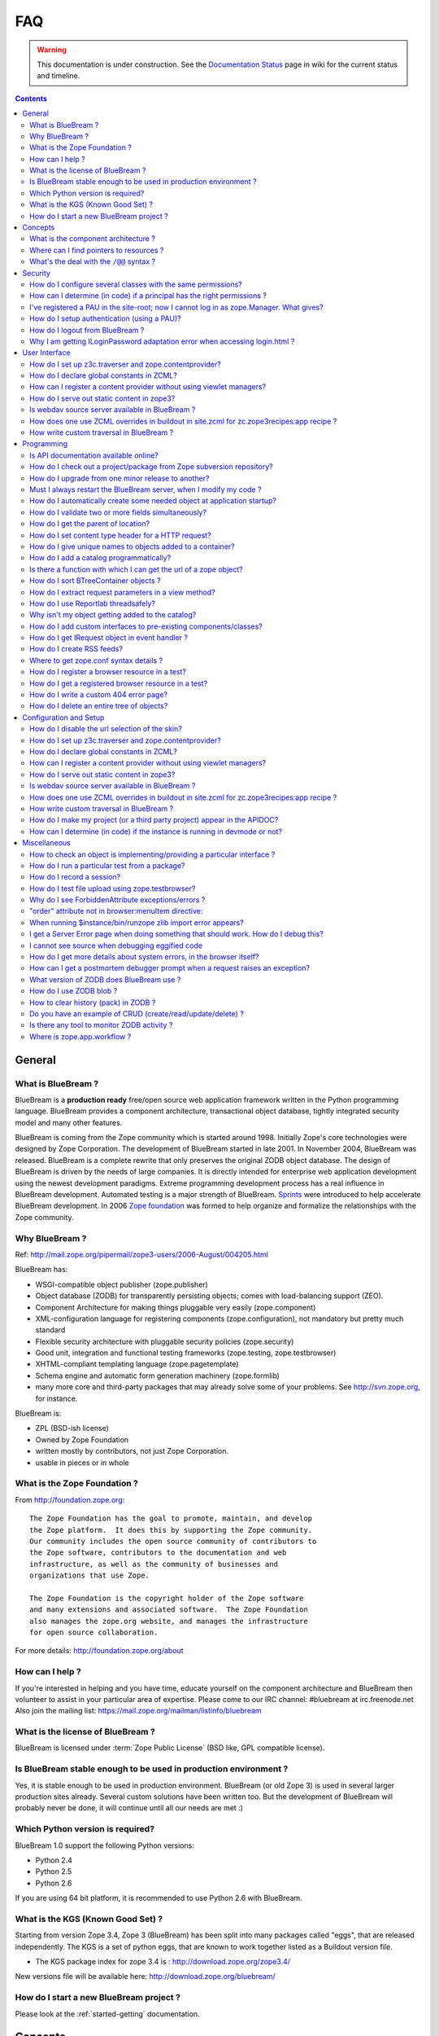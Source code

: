 .. _faq-faq:

FAQ
===

.. warning::

   This documentation is under construction.  See the `Documentation
   Status <http://wiki.zope.org/bluebream/DocumentationStatus>`_ page
   in wiki for the current status and timeline.

.. contents::

.. _faq-general:

General
-------

What is BlueBream ?
~~~~~~~~~~~~~~~~~~~

BlueBream is a **production ready** free/open source web application
framework written in the Python programming language.  BlueBream provides
a component architecture, transactional object database, tightly
integrated security model and many other features.

BlueBream is coming from the Zope community which is started around 1998.
Initially Zope's core technologies were designed by Zope Corporation.
The development of BlueBream started in late 2001.  In November 2004,
BlueBream was released.  BlueBream is a complete rewrite that only preserves
the original ZODB object database.  The design of BlueBream is driven by
the needs of large companies.  It is directly intended for enterprise
web application development using the newest development paradigms.
Extreme programming development process has a real influence in BlueBream
development.  Automated testing is a major strength of BlueBream.
Sprints_ were introduced to help accelerate BlueBream development.  In
2006 `Zope foundation`_ was formed to help organize and formalize the
relationships with the Zope community.

.. _Sprints: http://www.zopemag.com/Guides/miniGuide_ZopeSprinting.html
.. _Zope foundation: http://www.zope.org/foundation
.. _subversion: http://svn.zope.org/

Why BlueBream ?
~~~~~~~~~~~~~~~

Ref: http://mail.zope.org/pipermail/zope3-users/2006-August/004205.html

BlueBream has:

- WSGI-compatible object publisher (zope.publisher)

- Object database (ZODB) for transparently persisting objects; comes
  with load-balancing support (ZEO).

- Component Architecture for making things pluggable very easily
  (zope.component)

- XML-configuration language for registering components
  (zope.configuration), not mandatory but pretty much standard

- Flexible security architecture with pluggable security policies
  (zope.security)

- Good unit, integration and functional testing frameworks
  (zope.testing, zope.testbrowser)

- XHTML-compliant templating language (zope.pagetemplate)

- Schema engine and automatic form generation machinery
  (zope.formlib)

- many more core and third-party packages that may already solve
  some of your problems. See http://svn.zope.org, for instance.

BlueBream is:

- ZPL (BSD-ish license)

- Owned by Zope Foundation

- written mostly by contributors, not just Zope Corporation.

- usable in pieces or in whole

What is the Zope Foundation ?
~~~~~~~~~~~~~~~~~~~~~~~~~~~~~

From http://foundation.zope.org::

  The Zope Foundation has the goal to promote, maintain, and develop
  the Zope platform.  It does this by supporting the Zope community.
  Our community includes the open source community of contributors to
  the Zope software, contributors to the documentation and web
  infrastructure, as well as the community of businesses and
  organizations that use Zope.

  The Zope Foundation is the copyright holder of the Zope software
  and many extensions and associated software.  The Zope Foundation
  also manages the zope.org website, and manages the infrastructure
  for open source collaboration.

For more details: http://foundation.zope.org/about


How can I help ?
~~~~~~~~~~~~~~~~

If you're interested in helping and you have time, educate yourself
on the component architecture and BlueBream then volunteer to assist
in your particular area of expertise.  Please come to our IRC
channel: #bluebream at irc.freenode.net  Also join the mailing list:
https://mail.zope.org/mailman/listinfo/bluebream


What is the license of BlueBream ?
~~~~~~~~~~~~~~~~~~~~~~~~~~~~~~~~~~

BlueBream is licensed under :term:`Zope Public License` (BSD like,
GPL compatible license).

Is BlueBream stable enough to be used in production environment ?
~~~~~~~~~~~~~~~~~~~~~~~~~~~~~~~~~~~~~~~~~~~~~~~~~~~~~~~~~~~~~~~~~

Yes, it is stable enough to be used in production environment.
BlueBream (or old Zope 3) is used in several larger production sites
already.  Several custom solutions have been written too.  But the
development of BlueBream will probably never be done, it will
continue until all our needs are met :)

Which Python version is required?
~~~~~~~~~~~~~~~~~~~~~~~~~~~~~~~~~

BlueBream 1.0 support the following Python versions:

- Python 2.4
- Python 2.5
- Python 2.6

If you are using 64 bit platform, it is recommended to use Python 2.6
with BlueBream.

What is the KGS (Known Good Set) ?
~~~~~~~~~~~~~~~~~~~~~~~~~~~~~~~~~~

Starting from version Zope 3.4, Zope 3 (BlueBream) has been split
into many packages called "eggs", that are released independently.
The KGS is a set of python eggs, that are known to work together
listed as a Buildout version file.

* The KGS package index for zope 3.4 is : http://download.zope.org/zope3.4/

New versions file will be available here:
http://download.zope.org/bluebream/

How do I start a new BlueBream project ?
~~~~~~~~~~~~~~~~~~~~~~~~~~~~~~~~~~~~~~~~

Please look at the :ref:`started-getting` documentation.

.. _faq-concepts:

Concepts
--------

What is the component architecture ?
~~~~~~~~~~~~~~~~~~~~~~~~~~~~~~~~~~~~

It's similar to other component architectures in that it lets you fit
small pieces of functionality together.

Where can I find pointers to resources ?
~~~~~~~~~~~~~~~~~~~~~~~~~~~~~~~~~~~~~~~~

1. IRC : #bluebream at irc.freenode.net

2. Mailing list: bluebream@zope.org,
   Archives at: http://mail.zope.org/pipermail/bluebream/

3. Wiki: http://wiki.zope.org/bluebream

4. Zope 3 book by Philipp von Weitershausen:
   http://worldcookery.com/ (Bit outdated)

5. Planet:  http://planetzope.org/


What's the deal with the ``/@@`` syntax ?
~~~~~~~~~~~~~~~~~~~~~~~~~~~~~~~~~~~~~~~~~

``@@`` is a shortcut for ``++view++``.  (Mnemonically, it kinda looks
like a pair of goggle-eyes)

To specify that you want to traverse to a view named ``bar`` of
content object ``foo``, you could (compactly) say ``.../foo/@@bar``
instead of ``.../foo/++view++bar``.

Note that even the ``@@`` is not necessary if container ``foo`` has
no element named ``bar`` - it only serves to disambiguate between
views of an object and things contained within the object.

.. _faq-security:

Security
--------

How do I configure several classes with the same permissions?
~~~~~~~~~~~~~~~~~~~~~~~~~~~~~~~~~~~~~~~~~~~~~~~~~~~~~~~~~~~~~

Ref: http://mail.zope.org/pipermail/zope3-users/2007-June/006291.html

Use `like_class` attribute of `require` tag, Here are some examples::

  <class class=".MyImage">
    <implements interface=".interfaces.IGalleryItemContained" />
    <require like_class="zope.app.file.interfaces.IImage />
  </class>

  <class class=".MySite">
    <require like_class="zope.app.folder.Folder" />
  </class>


How can I determine (in code) if a principal has the right permissions ?
~~~~~~~~~~~~~~~~~~~~~~~~~~~~~~~~~~~~~~~~~~~~~~~~~~~~~~~~~~~~~~~~~~~~~~~~

Ref: http://mail.zope.org/pipermail/zope3-users/2006-August/004201.html

The question is: how do I know if the current principal has permission
for a specific view? Something like::

  def canEdit(self):
      ppal = self.request.principal
      return canView('edit', INewsItem, ppal)

Use zope.security.canAccess and/or zope.security.canWrite

To check for a specific permission on an object, you can do something like::

   from zope.security.management import checkPermission
   has_permission = checkPermission('zope.ModifyContent', self.context)


I've registered a PAU in the site-root; now I cannot log in as zope.Manager. What gives?
~~~~~~~~~~~~~~~~~~~~~~~~~~~~~~~~~~~~~~~~~~~~~~~~~~~~~~~~~~~~~~~~~~~~~~~~~~~~~~~~~~~~~~~~

Start debug shell then unregister the utility.  This will then let
you log in as a user defined in ``securitypolicy.zcml``.

Example::

  $ ./bin/paster shell debug.ini
  ...
  >>> import transaction
  >>> from zope.component import getSiteManager
  >>> from zope.app.security.interfaces import IAuthentication
  >>> lsm = getSiteManager(root)
  >>> lsm.unregisterUtility(lsm.getUtility(IAuthentication), IAuthentication)
  >>> transaction.commit()

When you exit debug and start the server, you should be able to log
in again using the user defined in principals.zcml.  This should have
the ``zope.Manager`` permission.

To avoid this happening, either assign a role to a user defined in the
PAU or set up a folder beneath the root, make it a site and add and
register the PAU there. Then you will still be able to log in to the
root of the site and have full permissions.

How do I setup authentication (using a PAU)?
~~~~~~~~~~~~~~~~~~~~~~~~~~~~~~~~~~~~~~~~~~~~

::

  site = getSite()
  sm = site.getSiteManager()
  pau = PluggableAuthentication()
  sm['authentication'] = pau
  sm.registerUtility(pau, IAuthentication)
  users = PrincipalFolder()
  sm['authentication']['Users'] = users
  sm.registerUtility(users, IAuthenticatorPlugin, name="Users")
  pau.authenticatorPlugins = (users.__name__, )
  pau.credentialsPlugins = ( "No Challenge if Authenticated", "Session Credentials" ) 

How do I logout from BlueBream ?
~~~~~~~~~~~~~~~~~~~~~~~~~~~~~~~~

Ref: http://mail.zope.org/pipermail/zope3-users/2005-October/001112.html

Ref: http://svn.zope.org/\*checkout\*/Zope3/branches/3.3/src/zope/app/security/browser/loginlogout.txt

Logout is available from Zope 3.3 onwards, but it is disabled by
default.  To enable add this line to
``$instance/etc/overrides.zcml``::

  <adapter factory="zope.app.security.LogoutSupported" />

Why I am getting ILoginPassword adaptation error when accessing login.html ?
~~~~~~~~~~~~~~~~~~~~~~~~~~~~~~~~~~~~~~~~~~~~~~~~~~~~~~~~~~~~~~~~~~~~~~~~~~~~

Ref: https://mail.zope.org/pipermail/zope3-users/2010-January/008745.html

:Q: I am getting an error like this when accessing ``login.html`` view.

::

  .../eggs/zope.principalregistry-3.7.0-py2.5.egg/zope/principalregistry/principalregistry.py", 
  line 82, in unauthorized
     a = ILoginPassword(request)
  TypeError: ('Could not adapt', <zope.publisher.browser.BrowserRequest 
  instance URL=http://localhost:9060/@@login.html>, <InterfaceClass 
  zope.authentication.interfaces.ILoginPassword>)

You need to include ``zope.login`` package in your ZCML configuration
file (``site.zcml``) as the adapter registration is available there::

   <include package="zope.login" />

.. _faq-ui:

User Interface
--------------

How do I set up z3c.traverser and zope.contentprovider?
~~~~~~~~~~~~~~~~~~~~~~~~~~~~~~~~~~~~~~~~~~~~~~~~~~~~~~~

z3c.traverser and zope.contentprovider are helpful packages with good
and clear doctests. It takes not too much time to get up and running
with them.  However the packages do not include an example of how to
configure your new useful code into your project. It is clear from the
doctests (and from your own doctests written while making and testing
your own code) **what** needs to be configured. But if you are like me
and it all isn't yet quite second-nature, it isn't clear **how** it
can be configured. So, for z3c.traverser::

  <!-- register traverser for app -->
  <view
    for=".IMallApplication"
    type="zope.publisher.interfaces.browser.IBrowserRequest"
    provides="zope.publisher.interfaces.browser.IBrowserPublisher"
    factory="z3c.traverser.browser.PluggableBrowserTraverser"
    permission="zope.Public"
    />

  <!-- register traverser plugins -->
  <!-- my own plugin -->
  <subscriber
    for=".IMallApplication
         zope.publisher.interfaces.browser.IBrowserRequest"
    provides="z3c.traverser.interfaces.ITraverserPlugin"
    factory=".traverser.MallTraverserPlugin"
  />
  <!-- and traverser package container traverser -->
  <subscriber
    for=".IMallApplication
         zope.publisher.interfaces.browser.IBrowserRequest"
    provides="z3c.traverser.interfaces.ITraverserPlugin"
    factory="z3c.traverser.traverser.ContainerTraverserPlugin"
  />

And for zope.contentprovider::

  <!-- register named adapter for menu provider -->
  <adapter
    provides="zope.contentprovider.interfaces.IContentProvider"
    factory="tfws.menu.provider.MenuProvider"
    name="tfws.menu"
    />

  <!-- this does the directlyProvides -->
  <interface
    interface="tfws.menu.provider.IMenu"
    type="zope.contentprovider.interfaces.ITALNamespaceData"
    />


How do I declare global constants in ZCML?
~~~~~~~~~~~~~~~~~~~~~~~~~~~~~~~~~~~~~~~~~~

Ref: http://mail.zope.org/pipermail/zope3-users/2006-September/004381.html

You could just use the <utility> directive, and group your constants into
logical chunks.

interfaces.py::

  class IDatabaseLoginOptions(Interface):
       username = Attribute()
       password = Attribute()

config.py::

  class DatabaseLoginOptions(object):
       implements(IDatabaseLoginOptions)
       username = 'foo'
       password = 'bar'

configure.zcml::

  <utility factory=".config.DatabaseLoginOptions" />

used::

  opts = getUtility(IDatabaseLoginOptions)

Obviously, this is a bit more work than just declaring some constants
in ZCML, but global constants suffer the same problems whether they're
defined in Python or XML.  Parts of your application are making
assumptions that they are there, with very specific names, which are
not type checked.

How can I register a content provider without using viewlet managers?
~~~~~~~~~~~~~~~~~~~~~~~~~~~~~~~~~~~~~~~~~~~~~~~~~~~~~~~~~~~~~~~~~~~~~

You need to create and register simple adapter for object, request
and view that implements the ``IContentProvider`` interface::

  class LatestNews(object):
    
      implements(IContentProvider)
      adapts(Interface, IDefaultBrowserLayer, Interface)

      def __init__(self, context, request, view):
          self.context = context
          self.request = request
          self.__parent__ = view
    
      def update(self):
          pass
        
      def render(self):
          return 'Latest news'

In the ZCML::

  <adapter name="latestNews"
           for="* zope.publisher.interfaces.browser.IDefaultBrowserLayer *"
           provides="zope.contentprovider.interfaces.IContentProvider"
           factory=".LatestNews" />

Then you can use it in your TAL templates just like this::

  <div tal:content="provider latestNews" />

Also, you may want to pass some parameters via TAL.  For info on how
to do this, read documentation in the zope.contentprovider.  If you
want to bind some content provider to some skin, change
IDefaultBrowserLayer to your skin interface.

How do I serve out static content in zope3?
~~~~~~~~~~~~~~~~~~~~~~~~~~~~~~~~~~~~~~~~~~~

Ref: http://zope3.pov.lt/irclogs/%23zope3-dev.2006-10-02.log.html

See the ZCML directives <resource> and <resourceDirectory> they let
you publish static files through Zope

Is webdav source server available in BlueBream ?
~~~~~~~~~~~~~~~~~~~~~~~~~~~~~~~~~~~~~~~~~~~~~~~~

Ref: http://mail.zope.org/pipermail/zope3-users/2006-September/004648.html

Yes, see this: http://svn.zope.org/zope.webdav/trunk

How does one use ZCML overrides in buildout in site.zcml for zc.zope3recipes:app recipe ?
~~~~~~~~~~~~~~~~~~~~~~~~~~~~~~~~~~~~~~~~~~~~~~~~~~~~~~~~~~~~~~~~~~~~~~~~~~~~~~~~~~~~~~~~~

Ref: http://mail.zope.org/pipermail/zope3-users/2007-April/006106.html

::

  <includeOverrides package="myapp" file="overrides.zcml" />

How write custom traversal in BlueBream ?
~~~~~~~~~~~~~~~~~~~~~~~~~~~~~~~~~~~~~~~~~

See this blog entry by Marius Gedminas:
http://mg.pov.lt/blog/zope3-custom-traversal.html

.. _faq-programming:

Programming
-----------

Is API documentation available online?
~~~~~~~~~~~~~~~~~~~~~~~~~~~~~~~~~~~~~~

The Zope3 documentation infrastructure is powerful in that the html
content is generated on the fly. This makes it somewhat slow while
browsing on older machines.

A cached (and therefore fast) version of the docs are available online at:
http://apidoc.zope.org/++apidoc++/


How do I check out a project/package from Zope subversion repository?
~~~~~~~~~~~~~~~~~~~~~~~~~~~~~~~~~~~~~~~~~~~~~~~~~~~~~~~~~~~~~~~~~~~~~

Ref: SettingUpAZope3Sandbox

You can browse available projects here: http://svn.zope.org (in the
package names, "zc" stands for "Zope Corporation", "z3c" stands for
"Zope 3 Community")

Then, to check out Zope3 trunk anonymously::

  svn co svn://svn.zope.org/repos/main/Zope3/trunk Zope3

Stable branches are available from :
http://svn.zope.org/Zope3/branches (online) .  And release tags from:
http://svn.zope.org/Zope3/tags (online)

To check out Zope 3.3 stable branch::

  svn co svn://svn.zope.org/repos/main/Zope3/branches/3.3 Zope33


How do I upgrade from one minor release to another?
~~~~~~~~~~~~~~~~~~~~~~~~~~~~~~~~~~~~~~~~~~~~~~~~~~~

Ref: http://mail.zope.org/pipermail/zope3-users/2006-August/004025.html

You can have more than one BlueBream installed, e.g. you can install Zope
3.2.1 in parallel to 3.2.0 and switch your instance over to 3.2.1 (by
editing the start scripts in $INSTANCE/bin). You can also install Zope
3.2.1 into the place where 3.2.0 was installed; your instance should
continue to work. Such a thing isn't recommended when upgrading
between major versions, though (3.2 to 3.3).

Note: this is even easier if you use an egg based infrastructure. However,
learning how to use eggs in a realistic way, is a significant leap.

Must I always restart the BlueBream server, when I modify my code ? 
~~~~~~~~~~~~~~~~~~~~~~~~~~~~~~~~~~~~~~~~~~~~~~~~~~~~~~~~~~~~~~~~~~~

No, you need not to restart, if you use the ``--reload`` option
provided by the ``paster serve`` command.  So, you can run like this::

  ./bin/paster serve --reload debug.ini

Note: We recommend writing automated tests to see the effect of
changes.  In the beginning, this seems like a huge annoyance -
however, getting in the habit of writing unit and functional tests as
you develop code will greatly alleviate this issue.

How do I automatically create some needed object at application startup?
~~~~~~~~~~~~~~~~~~~~~~~~~~~~~~~~~~~~~~~~~~~~~~~~~~~~~~~~~~~~~~~~~~~~~~~~

http://mail.zope.org/pipermail/zope-dev/2007-December/030562.html

Do it by subscribing to IDatabaseOpenedWithRootEvent (from zope.app.appsetup)

Example code::
 
  from zope.app.appsetup.interfaces import IDatabaseOpenedWithRootEvent
  from zope.app.appsetup.bootstrap import getInformationFromEvent
  import transaction

  @adapter(IDatabaseOpenedWithRootEvent)
  def create_my_container(event):
      db, connection, root, root_folder = getInformationFromEvent(event)
      if 'mycontainer' not in root_folder:
          root_folder['mycontainer'] = MyContainer()
      transaction.commit()
      connection.close()

Then register this subscriber in your configure.zcml::

  <subscriber handler="myapp.create_my_container" />

How do I validate two or more fields simultaneously?
~~~~~~~~~~~~~~~~~~~~~~~~~~~~~~~~~~~~~~~~~~~~~~~~~~~~

Consider a simple example: there is a `person` object.  A person
object has `name`, `email` and `phone` attributes.  How do we
implement a validation rule that says either email or phone have to
exist, but not necessarily both.

First we have to make a callable object - either a simple function or
callable instance of a class::

  >>> def contacts_invariant(obj):
  ...     if not (obj.email or obj.phone):
  ...         raise Exception("At least one contact info is required")

Then, we define the `person` object's interface like this.  Use the
`interface.invariant` function to set the invariant::

  >>> class IPerson(interface.Interface):
  ...
  ...     name = interface.Attribute("Name")
  ...     email = interface.Attribute("Email Address")
  ...     phone = interface.Attribute("Phone Number")
  ...
  ...     interface.invariant(contacts_invariant)

Now use `validateInvariants` method of the interface to validate::

  >>> class Person(object):
  ...     interface.implements(IPerson)
  ...
  ...     name = None
  ...     email = None
  ...     phone = None
  >>> jack = Person()
  >>> jack.email = u"jack@some.address.com"
  >>> IPerson.validateInvariants(jack)
  >>> jill = Person()
  >>> IPerson.validateInvariants(jill)
  Traceback (most recent call last):
  ...
  Exception: At least one contact info is required

How do I get the parent of location?
~~~~~~~~~~~~~~~~~~~~~~~~~~~~~~~~~~~~

To get the parent of an object use
zope.traversing.api.getParent(obj). To get a list of the parents above
an object use zope.traversing.api.getParents(obj).

How do I set content type header for a HTTP request?
~~~~~~~~~~~~~~~~~~~~~~~~~~~~~~~~~~~~~~~~~~~~~~~~~~~~

From IRC (http://zope3.pov.lt/irclogs/%23zope3-dev.2006-06-20.log.html)::

  Is there any way using the browser:page directive, that I can
  specify that the Type of a page rendered is not "text/html" but
  rather "application/vnd.mozilla.xul+xml"?

Use request.response.setHeader('content-type', ...)


How do I give unique names to objects added to a container?
~~~~~~~~~~~~~~~~~~~~~~~~~~~~~~~~~~~~~~~~~~~~~~~~~~~~~~~~~~~

First::

  from zope.app.container.interfaces import INameChooser

Name will be assigned from 'create' or 'createAndAdd' methods, here is
an eg::

  def create(self, data):
      mycontainer = MyObject()
      mycontainer.value1 = data['value1']
      anotherobj = AnotherObject()
      anotherobj.anothervalue1 = data['anothervalue1']
      namechooser = INameChooser(mycontainer)
      name = chooser.chooseName('AnotherObj', anotherobj)
      mycontainer[name] = anotherobj
      return mycontainer

How do I add a catalog programmatically?
~~~~~~~~~~~~~~~~~~~~~~~~~~~~~~~~~~~~~~~~

Ref: http://zopetic.googlecode.com/svn/trunk/src/browser/collectorform.py

see this eg::

  from zopetic.interfaces import ITicket
  from zopetic.interfaces import ICollector
  from zopetic.ticketcollector import Collector
  from zope.app.intid.interfaces import IIntIds
  from zope.app.intid import IntIds
  from zope.component import getSiteManager
  from zope.app.catalog.interfaces import ICatalog
  from zope.app.catalog.catalog import Catalog
  from zope.security.proxy import removeSecurityProxy
  from zope.app.catalog.text import TextIndex

  ...

      def create(self, data):
          collector = Collector()
          collector.description = data['description']
          return collector

      def add(self, object):
          ob = self.context.add(object)
          sm = getSiteManager(ob)
          rootfolder = ob.__parent__
          cat = Catalog()
          rootfolder['cat'] = cat
          if sm.queryUtility(IIntIds) is None:
              uid = IntIds()
              rootfolder['uid'] = uid
              sm.registerUtility(removeSecurityProxy(uid), IIntIds, '')
              pass
          sm.registerUtility(removeSecurityProxy(cat), ICatalog, 'cat')
          cat['description'] = TextIndex('description', ITicket)
          self._finished_add = True
          return ob


Is there a function with which I can get the url of a zope object?
~~~~~~~~~~~~~~~~~~~~~~~~~~~~~~~~~~~~~~~~~~~~~~~~~~~~~~~~~~~~~~~~~~

Ref: http://zope3.pov.lt/irclogs/%23zope3-dev.2006-09-25.log.html

Use::

  zope.component.getMultiAdapter((the_object, the_request),
                                  name='absolute_url')

or::

  zope.traversing.browser.absoluteURL

How do I sort BTreeContainer objects ?
~~~~~~~~~~~~~~~~~~~~~~~~~~~~~~~~~~~~~~

:Q: Is there a way to sort the objects returned by values() from a
    zope.app.container.btree.BTreeContainer instance?

Ref: http://zope3.pov.lt/irclogs/%23zope3-dev.2006-09-25.log.html

Use ``sorted`` builtin function (available from Python 2.4 onwards) ::

  sorted(my_btree.values())

How do I extract request parameters in a view method?
~~~~~~~~~~~~~~~~~~~~~~~~~~~~~~~~~~~~~~~~~~~~~~~~~~~~~

Ref: http://mail.zope.org/pipermail/zope3-users/2006-July/003876.html

::

  class MyPageView(BrowserView):

     def __call__(self):
        if 'myOperation' in self.request.form:
           param1 = self.request.form['param1']
           param2 = self.request.form['param2']
           do_something(param1, param2)

MyPageView has to be either the default view associated to the
'mypage' object or a view called 'mypage' associated to the
RootFolder object.

Alternately, you could use::

  class MyPageView(BrowserView):

     def __call__(self, param1, param2="DEFAULT"):
        if 'myOperation' in self.request.form:
           do_something(param1, param2)

How do I use Reportlab threadsafely?
~~~~~~~~~~~~~~~~~~~~~~~~~~~~~~~~~~~~

Ref: http://mail.zope.org/pipermail/zope3-users/2006-September/004583.html

Use a mutex (a recursive lock makes things easier too)::

  lock = threading.RLock()
  lock.acquire()
  try:
     ...
  finally:
     lock.release()


Why isn't my object getting added to the catalog?
~~~~~~~~~~~~~~~~~~~~~~~~~~~~~~~~~~~~~~~~~~~~~~~~~

Ref: http://mail.zope.org/pipermail/zope3-users/2006-May/003392.html

Is it adaptable to IKeyReference?  If you're using the ZODB, deriving
from Persistent is enough.


How do I add custom interfaces to pre-existing components/classes?
~~~~~~~~~~~~~~~~~~~~~~~~~~~~~~~~~~~~~~~~~~~~~~~~~~~~~~~~~~~~~~~~~~

Ref: http://mail.zope.org/pipermail/zope3-users/2006-November/004918.html

You can do so with a little zcml::

    <class class="zope.app.file.Image">
        <implements interface=".interfaces.IBloggable" />
    </class>

How do I get IRequest object in event handler ?
~~~~~~~~~~~~~~~~~~~~~~~~~~~~~~~~~~~~~~~~~~~~~~~

:Q: How I can get IRequest in my event handler (I have only context)? 

Ref: http://mail.zope.org/pipermail/zope3-users/2007-April/006051.html

::

  import zope.security.management
  import zope.security.interfaces
  import zope.publisher.interfaces


  def getRequest():
      i = zope.security.management.getInteraction() # raises NoInteraction

      for p in i.participations:
          if zope.publisher.interfaces.IRequest.providedBy(p):
              return p

      raise RuntimeError('Could not find current request.')


How do I create RSS feeds?
~~~~~~~~~~~~~~~~~~~~~~~~~~

Refer http://kpug.zwiki.org/ZopeCreatingRSS (Taken from old zope-cookbook.org)


Where to get zope.conf syntax details ?
~~~~~~~~~~~~~~~~~~~~~~~~~~~~~~~~~~~~~~~

Refer: http://zope3.pov.lt/irclogs/%23zope3-dev.2008-04-01.log.html

Look at schema.xml inside zope.app.appsetup egg And this xml file can
point you to rest of the syntax.  for details about <zodb> look for
component.xml in ZODB egg

How do I register a browser resource in a test?
~~~~~~~~~~~~~~~~~~~~~~~~~~~~~~~~~~~~~~~~~~~~~~~
First create a fileresource factory (or imageresourcefactory, or another one)::

    from zope.app.publisher.browser.fileresource import FileResourceFactory
    from zope.security.checker import CheckerPublic
    path = 'path/to/file.png'
    registration_name = 'file.png'
    factory = FileResourceFactory(path, CheckerPublic, name)

Then register it for your layer::

    from zope.component import provideAdapter
    provideAdapter(factory, (IYourLayer,), Interface, name)


How do I get a registered browser resource in a test?
~~~~~~~~~~~~~~~~~~~~~~~~~~~~~~~~~~~~~~~~~~~~~~~~~~~~~

A resource is just an adapter on the request.  It can be seen as a
view without any context.  you can retrieve the FileResource or
DirectoryResource like this:::

  getAdapter(request, name='file.png')

If this is a directory resource, you can access the files in it:::

  getAdapter(request, name='img_dir')['foobar.png']

Then get the content of the file with the GET method (although this
is not part of any interface)::

  getAdapter(request, name='img_dir')['foobar.png'].GET()

How do I write a custom 404 error page?
~~~~~~~~~~~~~~~~~~~~~~~~~~~~~~~~~~~~~~~

Register a view for zope.publisher.interfaces.INotFound in your layer.
The default corresponding view is zope.app.exception.browser.notfound.NotFound
An equivalent exists for pagelets : z3c.layer.pagelet.browser.NotFoundPagelet

How do I delete an entire tree of objects?
~~~~~~~~~~~~~~~~~~~~~~~~~~~~~~~~~~~~~~~~~~

You can't control the order of deletion. The problem is that
certain objects get deleted too soon, and other items may need
them around, particularly if you have specified IObjectRemoved
adapters.

You basically have to manually create a deletion dependency tree,
and force the deletion order yourself.  This is one of the
problems with events, ie: their order is not well defined.

.. _faq-configuration:

Configuration and Setup
-----------------------


How do I disable the url selection of the skin?
~~~~~~~~~~~~~~~~~~~~~~~~~~~~~~~~~~~~~~~~~~~~~~~

FIXME: override the  ++skin++ namespace traversal?


How do I set up z3c.traverser and zope.contentprovider?
~~~~~~~~~~~~~~~~~~~~~~~~~~~~~~~~~~~~~~~~~~~~~~~~~~~~~~~

z3c.traverser and zope.contentprovider are helpful packages with good
and clear doctests. It takes not too much time to get up and running
with them.  However the packages do not include an example of how to
configure your new useful code into your project. It is clear from the
doctests (and from your own doctests written while making and testing
your own code) **what** needs to be configured. But if you are like me
and it all isn't yet quite second-nature, it isn't clear **how** it
can be configured. So, for z3c.traverser::

  <!-- register traverser for app -->
  <view
    for=".IMallApplication"
    type="zope.publisher.interfaces.browser.IBrowserRequest"
    provides="zope.publisher.interfaces.browser.IBrowserPublisher"
    factory="z3c.traverser.browser.PluggableBrowserTraverser"
    permission="zope.Public"
    />

  <!-- register traverser plugins -->
  <!-- my own plugin -->
  <subscriber
    for=".IMallApplication
         zope.publisher.interfaces.browser.IBrowserRequest"
    provides="z3c.traverser.interfaces.ITraverserPlugin"
    factory=".traverser.MallTraverserPlugin"
  />
  <!-- and traverser package container traverser -->
  <subscriber
    for=".IMallApplication
         zope.publisher.interfaces.browser.IBrowserRequest"
    provides="z3c.traverser.interfaces.ITraverserPlugin"
    factory="z3c.traverser.traverser.ContainerTraverserPlugin"
  />

And for zope.contentprovider::

  <!-- register named adapter for menu provider -->
  <adapter
    provides="zope.contentprovider.interfaces.IContentProvider"
    factory="tfws.menu.provider.MenuProvider"
    name="tfws.menu"
    />

  <!-- this does the directlyProvides -->
  <interface
    interface="tfws.menu.provider.IMenu"
    type="zope.contentprovider.interfaces.ITALNamespaceData"
    />


How do I declare global constants in ZCML?
~~~~~~~~~~~~~~~~~~~~~~~~~~~~~~~~~~~~~~~~~~

Ref: http://mail.zope.org/pipermail/zope3-users/2006-September/004381.html

You could just use the <utility> directive, and group your constants into
logical chunks.

interfaces.py::

  class IDatabaseLoginOptions(Interface):
       username = Attribute()
       password = Attribute()

config.py::

  class DatabaseLoginOptions(object):
       implements(IDatabaseLoginOptions)
       username = 'foo'
       password = 'bar'

configure.zcml::

  <utility factory=".config.DatabaseLoginOptions" />

used::

  opts = getUtility(IDatabaseLoginOptions)

Obviously, this is a bit more work than just declaring some constants
in ZCML, but global constants suffer the same problems whether they're
defined in Python or XML.  Parts of your application are making
assumptions that they are there, with very specific names, which are
not type checked.

How can I register a content provider without using viewlet managers?
~~~~~~~~~~~~~~~~~~~~~~~~~~~~~~~~~~~~~~~~~~~~~~~~~~~~~~~~~~~~~~~~~~~~~

You need to create and register simple adapter for object, request
and view that implements the IContentProvider interface::

  class LatestNews(object):
    
      implements(IContentProvider)
      adapts(Interface, IDefaultBrowserLayer, Interface)

      def __init__(self, context, request, view):
          self.context = context
          self.request = request
          self.__parent__ = view
    
      def update(self):
          pass
        
      def render(self):
          return 'Latest news'

In the ZCML::

  <adapter name="latestNews"
           for="* zope.publisher.interfaces.browser.IDefaultBrowserLayer *"
           provides="zope.contentprovider.interfaces.IContentProvider"
           factory=".LatestNews" />

Then you can use it in your TAL templates just like this::

  <div tal:content="provider latestNews" />

Also, you may want to pass some parameters via TAL.  For info on how
to do this, read documentation in the zope.contentprovider.  If you
want to bind some content provider to some skin, change
IDefaultBrowserLayer to your skin interface.


How do I serve out static content in zope3?
~~~~~~~~~~~~~~~~~~~~~~~~~~~~~~~~~~~~~~~~~~~

Ref: http://zope3.pov.lt/irclogs/%23zope3-dev.2006-10-02.log.html

See the ZCML directives <resource> and <resourceDirectory> they let
you publish static files through Zope


Is webdav source server available in BlueBream ?
~~~~~~~~~~~~~~~~~~~~~~~~~~~~~~~~~~~~~~~~~~~~~~~~

Ref: http://mail.zope.org/pipermail/zope3-users/2006-September/004648.html

Yes, see this: http://svn.zope.org/zope.webdav/trunk

How does one use ZCML overrides in buildout in site.zcml for zc.zope3recipes:app recipe ?
~~~~~~~~~~~~~~~~~~~~~~~~~~~~~~~~~~~~~~~~~~~~~~~~~~~~~~~~~~~~~~~~~~~~~~~~~~~~~~~~~~~~~~~~~

Ref: http://mail.zope.org/pipermail/zope3-users/2007-April/006106.html

::

  <includeOverrides package="myapp" file="overrides.zcml" />

How write custom traversal in BlueBream ?
~~~~~~~~~~~~~~~~~~~~~~~~~~~~~~~~~~~~~~~~~

See this blog entry by Marius Gedminas :
http://mg.pov.lt/blog/zope3-custom-traversal.html

How do I make my project (or a third party project) appear in the APIDOC?
~~~~~~~~~~~~~~~~~~~~~~~~~~~~~~~~~~~~~~~~~~~~~~~~~~~~~~~~~~~~~~~~~~~~~~~~~
Add the following in your apidoc.zcml or configure.zcml:

  <apidoc:rootModule module="myproject" />

If it does not show up, add the following:

  <apidoc:moduleImport allow="true" />

How can I determine (in code) if the instance is running in devmode or not?
~~~~~~~~~~~~~~~~~~~~~~~~~~~~~~~~~~~~~~~~~~~~~~~~~~~~~~~~~~~~~~~~~~~~~~~~~~~

::

 from zope.app.appsetup.appsetup import getConfigContext

    def is_devmode_enabled():
        """Is devmode enabled in zope.conf?"""
        config_context = getConfigContext()
        return config_context.hasFeature('devmode')

.. _faq-misc:

Miscellaneous
-------------

How to check an object is implementing/providing a particular interface ?
~~~~~~~~~~~~~~~~~~~~~~~~~~~~~~~~~~~~~~~~~~~~~~~~~~~~~~~~~~~~~~~~~~~~~~~~~

Use the ``providedBy`` available for the interface, it will return
True, if the object provides the interface otherwise False.

Eg::

  >>> IMyInterface.providedBy(myobject)
  True

How do I run a particular test from a package?
~~~~~~~~~~~~~~~~~~~~~~~~~~~~~~~~~~~~~~~~~~~~~~

Go to your $ZOPE3INSTANCE/etc, then::

  $ cd $HOME/myzope/etc
  $ ../bin/test.py -vpu --dir package/tests test_this_module

Here I assumed $HOME/myzope is your Zope3 instance directory.  Replace
'package' with your package name.

How do I record a session?
~~~~~~~~~~~~~~~~~~~~~~~~~~

You will need to download Shane Hathaways' excellent (and minimal)
tcpwatch package. This will log ALL data flowing between client
and server for you, and you can use this in developing tests.

To record a session::

  $ mkdir record
  $ tcpwatch.py -L8081:8080 -r record
  # Note: use the "-s" option if you don't need a GUI (Tk).

How do I test file upload using zope.testbrowser?
~~~~~~~~~~~~~~~~~~~~~~~~~~~~~~~~~~~~~~~~~~~~~~~~~

Ref: http://mail.zope.org/pipermail/zope3-users/2006-July/003830.html

eg:-

::

  >>> import StringIO
  >>> myPhoto = StringIO.StringIO('my photo')
  >>> control = user.getControl(name='photoForm.photo')
  >>> fileControl = control.mech_control
  >>> fileControl.add_file(myPhoto, filename='myPhoto.gif')
  >>> user.getControl(name='photoForm.actions.add').click()
  >>> imgTag =
  'src="http://localhost/++skin++Application/000001/0001/1/photo"'
  >>> imgTag in user.contents
  True


Why do I see ForbiddenAttribute exceptions/errors ?
~~~~~~~~~~~~~~~~~~~~~~~~~~~~~~~~~~~~~~~~~~~~~~~~~~~

Ref: http://mail.zope.org/pipermail/zope3-users/2006-August/004027.html

ForbiddenAttribute are always (ALWAYS!!!) an sign of missing security
declarations, or of code accessing stuff it shouldn't.  If you're
accessing a known method, you're most definitely lacking a security
declaration for it.

Zope, by default, is set to deny access for attributes and methods
that don't have explicit declarations.

"order" attribute not in browser:menuItem directive:
~~~~~~~~~~~~~~~~~~~~~~~~~~~~~~~~~~~~~~~~~~~~~~~~~~~~

  Q. I want to add a new view tab in the ZMI to be able to edit
  object attributes of some objects.  So I'm adding a new menuItem in
  the zmi_views menu via ZCML with::

    <browser:menuItem
        action="properties.html"
        for=".mymodule.IMyClass"
        title="properties"
        menu="zmi_views"
        permission="zope.ManageContent"
        order="2" />

  (MyClass is just a derived Folder with custom attributes) The
  problem is: the new tab always appear in the first place.  I would
  like to put it just after the "content" tab, not before.  The
  "order" directive does not work for that.  How can I reorder the
  tabs so that my new tab appears in the 2nd position?

The default implementation of menus sorts by interface first, and this
item is most specific. See zope.app.publisher.browser.menu. If you do
not like this behavior, you have to implement your own menu code.

When running $instance/bin/runzope zlib import error appears?
~~~~~~~~~~~~~~~~~~~~~~~~~~~~~~~~~~~~~~~~~~~~~~~~~~~~~~~~~~~~~

Ref: http://mail.zope.org/pipermail/zope/2004-November/154739.html

When you compile Python, make sure you have installed zlib development
library.  In Debian 3.1 (Sarge) it is `zlib1g-dev`.

I get a Server Error page when doing something that should work. How do I debug this?
~~~~~~~~~~~~~~~~~~~~~~~~~~~~~~~~~~~~~~~~~~~~~~~~~~~~~~~~~~~~~~~~~~~~~~~~~~~~~~~~~~~~~

Here's a nicely formatted IRC log detailing how Steve Alexander found
a particular bug; it gives lots of good advice on tracking bugs:

http://dev.zope.org/Members/spascoe/HowOneZope3BugWasFixed (Scott Pascoe)

Ken Manheimer wrote up an in-depth account of interactive Zope
debugging using the python prompt - it was written for Zope 2, but
many of the principles and some of the actual techniques should
translate to BlueBream.  It's at:

http://www.zope.org/Members/klm/ZopeDebugging

Here is 'Using the Zope Debugger' from the Zope3 docs:

http://svn.zope.org/\*checkout\*/Zope3/trunk/doc/DEBUG.txt

I cannot see source when debugging eggified code
~~~~~~~~~~~~~~~~~~~~~~~~~~~~~~~~~~~~~~~~~~~~~~~~

When you try to step into eggified code (libraries), you find that the source file
referenced is invalid. Closer inspection reveals that the source path referenced
has an invalid member like 'tmpXXXXX'.

The fix is easy, but first the reason why this happens:

When you install eggs with easy_install, it creates a temp directory,
and byte compiles the python code. Hence, the .pyc files that are generated
reference this (working, but temporary) path. Easy_install then copies the
entire package into the right place, and so the .pyc files are stuck with 
invalid references to source files.

To solve this, simply remove all the ".pyc" files from any .egg paths that you
have. On Unix, something like::

 find . -name "*.pyc" | xargs rm

should do the trick.

How do I get more details about system errors, in the browser itself?
~~~~~~~~~~~~~~~~~~~~~~~~~~~~~~~~~~~~~~~~~~~~~~~~~~~~~~~~~~~~~~~~~~~~~

Ref: http://mail.zope.org/pipermail/zope3-users/2006-November/004881.html

Use the Debug skin via ++skin++Debug or via ++debug++errors (the
latter is better if you still want to see your own skin).

How can I get a postmortem debugger prompt when a request raises an exception?
~~~~~~~~~~~~~~~~~~~~~~~~~~~~~~~~~~~~~~~~~~~~~~~~~~~~~~~~~~~~~~~~~~~~~~~~~~~~~~

Edit your zope.conf and change the server type from HTTP (or whatever it
is) to PostmortemDebuggingHTTP or WSGI-PostmortemDebuggingHTTP.::

    <server>
      address 8080
      type PostmortemDebuggingHTTP
    </server>

Restart the server in the foreground (you need an attached console to interact
with the debugger).::

    path/to/instance/control/script stop
    path/to/instance/control/script fg

Now, when a request raises an exception, you'll be dropped into a post-mortem
debugger at the point of the exception.

What version of ZODB does BlueBream use ?
~~~~~~~~~~~~~~~~~~~~~~~~~~~~~~~~~~~~~~~~~

BlueBream 1.0 is using ZODB 3.9.x

How do I use ZODB blob ?
~~~~~~~~~~~~~~~~~~~~~~~~

You can use `z3c.blobfile
<http://pypi.python.org/pypi/z3c.blobfile>`_ implementation for
storing images and other normal files.

In BlueBream, blob storage is configured by default.  The final
configuration is inside ``etc/zope.conf``, but this configuration
file is generated from a template by Buildout.  The templates is
available in ``templates/zope_conf.in``.  So, if you want to make any
changes, you can do it there::

  <zodb>
    # Wrap standard FileStorage with BlobStorage proxy to get ZODB blobs
    # support.
    # This won't be needed with ZODB 3.9, as its FileStorage supports
    # blobs by itself. If you use ZODB 3.9, remove the proxy and specify
    # the blob-dir parameter right in in filestorage, just after path.
    <blobstorage>
      blob-dir ${config:blob}
      <filestorage>
        path ${config:filestorage}/Data.fs
      </filestorage>
    </blobstorage>
  </zodb>

The ``blob-dir`` specifies where you want to store blobs.  As you can
see, the directory location information is getting from Buildout
configuration file.  So, if you want to change the location, you need
to change it in the Buildout configuration.

How to clear history (pack) in ZODB ?
~~~~~~~~~~~~~~~~~~~~~~~~~~~~~~~~~~~~~

From the debug shell, call the ``app.db.pack`` function::

  $ ./bin/paster shell debug.ini
  >>> app.db.pack()

Do you have an example of CRUD (create/read/update/delete) ?
~~~~~~~~~~~~~~~~~~~~~~~~~~~~~~~~~~~~~~~~~~~~~~~~~~~~~~~~~~~~

Ref: http://mail.zope.org/pipermail/zope3-users/2006-September/004248.html

The Zope Object DataBase (ZODB), available by default to your application,
makes CRUD very simpe.

Create::

  >>> from recipe import MyFolder, Recipe
  >>> folder = MyFolder()
  >>> recipe = Recipe()
  >>> folder['dead_chicken'] = recipe

Read::

  >>> folder['dead_chicken']
  <worldcookery.recipe.Recipe object at XXX>

Update::

  >>> recipe = folder['dead_chicken']
  >>> recipe.title = u'Dead chicken'
  >>> recipe.description = u'Beat it to death'

Delete::

  >>> del recipe['dead_chicken']

Is there any tool to monitor ZODB activity ?
~~~~~~~~~~~~~~~~~~~~~~~~~~~~~~~~~~~~~~~~~~~~

Ref: http://zope3.pov.lt/irclogs/%23zope3-dev.2007-05-15.log.html

There are some packages under development:

- http://svn.zope.org/zc.z3monitor
- http://svn.zope.org/zc.zservertracelog
- http://svn.zope.org/zc.zodbactivitylog

Where is zope.app.workflow ?
~~~~~~~~~~~~~~~~~~~~~~~~~~~~

It has never been released with BlueBream, just as an add-on package.
Please look at these packages:

- http://pypi.python.org/pypi/hurry.workflow

- http://pypi.python.org/pypi/zope.wfmc


.. raw:: html

  <div id="disqus_thread"></div><script type="text/javascript"
  src="http://disqus.com/forums/bluebream/embed.js"></script><noscript><a
  href="http://disqus.com/forums/bluebream/?url=ref">View the
  discussion thread.</a></noscript><a href="http://disqus.com"
  class="dsq-brlink">blog comments powered by <span
  class="logo-disqus">Disqus</span></a>
